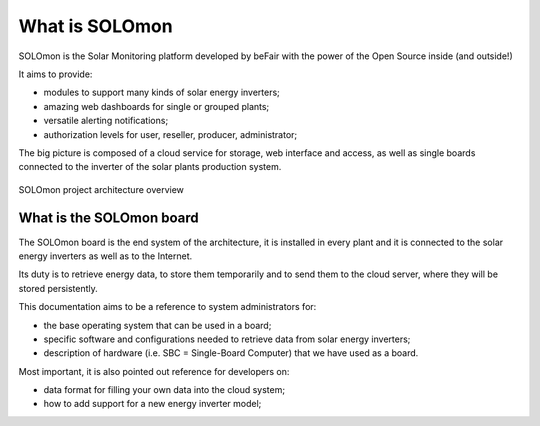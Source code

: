 What is SOLOmon
===============

SOLOmon is the Solar Monitoring platform developed by beFair with the power of the Open Source inside (and outside!)

It aims to provide:

* modules to support many kinds of solar energy inverters;
* amazing web dashboards for single or grouped plants;
* versatile alerting notifications;
* authorization levels for user, reseller, producer, administrator;

The big picture is composed of a cloud service for storage, web interface and access,
as well as single boards connected to the inverter of the solar plants production system.

.. _arch-overview:

.. figure:: _static/arch.png
	:align: center

	SOLOmon project architecture overview


What is the SOLOmon board
-------------------------

The SOLOmon board is the end system of the architecture, it is installed in
every plant and it is connected to the solar energy inverters as well as to the Internet.

Its duty is to retrieve energy data, to store them temporarily and to send them to the cloud server,
where they will be stored persistently.

This documentation aims to be a reference to system administrators for:

* the base operating system that can be used in a board;
* specific software and configurations needed to retrieve data from solar energy inverters;
* description of hardware (i.e. SBC = Single-Board Computer) that we have used as a board.

Most important, it is also pointed out reference for developers on:

* data format for filling your own data into the cloud system;
* how to add support for a new energy inverter model;

